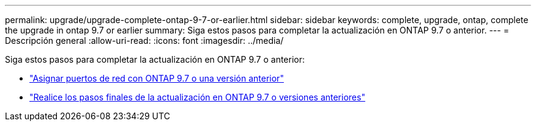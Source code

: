 ---
permalink: upgrade/upgrade-complete-ontap-9-7-or-earlier.html 
sidebar: sidebar 
keywords: complete, upgrade, ontap, complete the upgrade in ontap 9.7 or earlier 
summary: Siga estos pasos para completar la actualización en ONTAP 9.7 o anterior. 
---
= Descripción general
:allow-uri-read: 
:icons: font
:imagesdir: ../media/


[role="lead"]
Siga estos pasos para completar la actualización en ONTAP 9.7 o anterior:

* link:upgrade-map-network-ports-ontap-9-7-or-earlier.html["Asignar puertos de red con ONTAP 9.7 o una versión anterior"]
* link:upgrade-final-steps-ontap-9-7-or-earlier-move-storage.html["Realice los pasos finales de la actualización en ONTAP 9.7 o versiones anteriores"]

